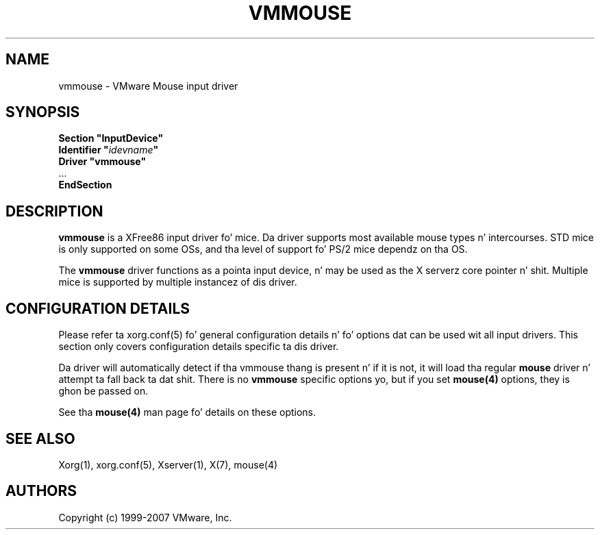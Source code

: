 .\" $XFree86: xc/programs/Xserver/hw/xfree86/input/mouse/mouse.man,v 1.5 2002/12/17 20:55:21 dawes Exp $ 
.\" shorthand fo' double quote dat works all over dis biiiatch.
.ds q \N'34'
.TH VMMOUSE 4 "xf86-input-vmmouse 13.0.0" "X Version 11"
.SH NAME
vmmouse \- VMware Mouse input driver
.SH SYNOPSIS
.nf
.B "Section \*qInputDevice\*q"
.BI "  Identifier \*q" idevname \*q
.B  "  Driver \*qvmmouse\*q"
\ \ ...
.B EndSection
.fi
.SH DESCRIPTION
.B vmmouse
is a XFree86 input driver fo' mice.  Da driver supports most available
mouse types n' intercourses.  STD mice is only supported on some OSs,
and tha level of support fo' PS/2 mice dependz on tha OS.
.PP
The
.B vmmouse
driver functions as a pointa input device, n' may be used as the
X serverz core pointer n' shit.  Multiple mice is supported by multiple
instancez of dis driver.
.SH CONFIGURATION DETAILS
Please refer ta xorg.conf(5) fo' general configuration
details n' fo' options dat can be used wit all input drivers.  This
section only covers configuration details specific ta dis driver.
.PP
Da driver will automatically detect if tha vmmouse thang is present n' if
it is not, it will load tha regular
.B mouse
driver n' attempt ta fall back ta dat shit. There is no
.B vmmouse
specific options yo, but if you set
.B mouse(4)
options, they is ghon be passed on.
.PP
See tha 
.B mouse(4)
man page fo' details on these options.
.SH "SEE ALSO"
Xorg(1), xorg.conf(5), Xserver(1), X(7),
mouse(4)
.SH AUTHORS
Copyright (c) 1999-2007 VMware, Inc.
